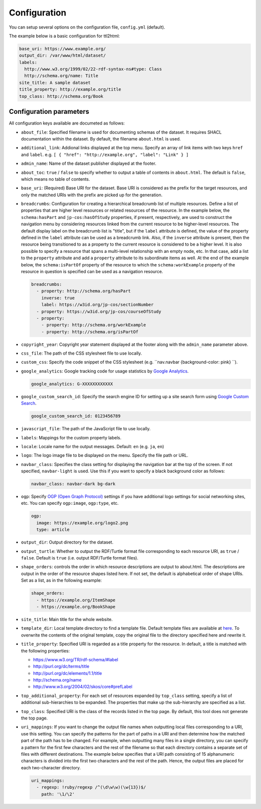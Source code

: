 Configuration
=============

You can setup several options on the configuration file, ``config.yml`` (default).

The example below is a basic configuration for ttl2html:

.. code-block:: YAML

  base_uri: https://www.example.org/
  output_dir: /var/www/html/dataset/
  labels:
    http://www.w3.org/1999/02/22-rdf-syntax-ns#type: Class
    http://schema.org/name: Title
  site_title: A sample dataset
  title_property: http://example.org/title
  top_class: http://schema.org/Book

Configuration parameters
------------------------

All configuration keys available are documeted as follows:

* ``about_file``: Specified filename is used for documenting schemas of the dataset. It requires SHACL documentation within the dataset. By default, the filename ``about.html`` is used.
* ``additional_link``: Addional links displayed at the top menu. Specify an array of link items with two keys ``href`` and ``label``. e.g. ``[ { "href": "http://example.org", "label": "Link" } ]``
* ``admin_name``: Name of the dataset publisher displayed at the footer.
* ``about_toc``: ``true`` / ``false`` to specify whether to output a table of contents in ``about.html``. The default is ``false``, which means no table of contents.
* ``base_uri``: (Required) Base URI for the dataset. Base URI is considered as the prefix for the target resources, and only the matched URIs with the prefix are picked up for the generation.
* ``breadcrumbs``: Configuration for creating a hierarchical breadcrumb list of multiple resources. Define a list of properties that are higher level resources or related resources of the resource. In the example below, the ``schema:hasPart`` and ``jp-cos:hasOfStudy`` properties, if present, respectively, are used to construct the navigation menu by considering resources linked from the current resource to be higher-level resources. The default display label on the breadcrumb list is "title", but if the ``label`` attribute is defined, the value of the property defined in the ``label`` attribute can be used as a breadcrumb link. Also, if the ``inverse`` attribute is present, then the resource being transitioned to as a property to the current resource is considered to be a higher level. It is also possible to specify a resource that spans a multi-level relationship with an empty node, etc. In that case, add a list to the ``property`` attribute and add a ``property`` attribute to its subordinate items as well. At the end of the example below, the ``schema:isPartOf`` property of the resource to which the ``schema:workExample`` property of the resource in question is specified can be used as a navigation resource.

  .. code-block:: YAML

    breadcrumbs:
      - property: http://schema.org/hasPart
        inverse: true
        label: https://w3id.org/jp-cos/sectionNumber
      - property: https://w3id.org/jp-cos/courseOfStudy
      - property:
        - property: http://schema.org/workExample
        - property: http://schema.org/isPartOf

* ``copyright_year``: Copyright year statement displayed at the footer along with the ``admin_name`` parameter above.
* ``css_file``: The path of the CSS stylesheet file to use locally.
* ``custom_css``: Specify the code snippet of the CSS stylesheet (e.g. ``nav.navbar {background-color: pink} ``).
* ``google_analytics``: Google tracking code for usage statistics by `Google Analytics <https://analytics.google.com>`_.

  .. code-block:: YAML

    google_analytics: G-XXXXXXXXXXXX

* ``google_custom_search_id``: Specify the search engine ID for setting up a site search form using `Google Custom Search <https://developers.google.com/custom-search>`_.

  .. code-block:: YAML

    google_custom_search_id: 0123456789

* ``javascript_file``: The path of the JavaScript file to use locally.
* ``labels``: Mappings for the custom property labels.
* ``locale``: Locale name for the output messages. Default: ``en`` (e.g. ``ja``, ``en``)
* ``logo``: The logo image file to be displayed on the menu. Specify the file path or URL.
* ``navbar_class``: Specifies the class setting for displaying the navigation bar at the top of the screen. If not specified, ``navbar-light`` is used. Use this if you want to specify a black background color as follows:

  .. code-block:: YAML

    navbar_class: navbar-dark bg-dark

* ``ogp``: Specify `OGP (Open Graph Protocol) <https://ogp.me>`_ settings if you have additional logo settings for social networking sites, etc. You can specify ``ogp:image``, ``ogp:type``, etc.

  .. code-block:: YAML

    ogp:
      image: https://example.org/logo2.png
      type: article

* ``output_dir``: Output directory for the dataset.
* ``output_turtle``: Whether to output the RDF/Turtle format file corresponding to each resource URI, as ``true`` / ``false``. Default is ``true`` (i.e. output RDF/Turtle format files).
* ``shape_orders``: controls the order in which resource descriptions are output to about.html. The descriptions are output in the order of the resource shapes listed here. If not set, the default is alphabetical order of shape URIs. Set as a list, as in the following example:

  .. code-block:: YAML

    shape_orders:
      - https://example.org/ItemShape
      - https://example.org/BookShape

* ``site_title``: Main title for the whole website.
* ``template_dir``: Local template directory to find a template file. Default template files are available at `here <https://github.com/masao/ttl2html/tree/master/templates>`_. To overwrite the contents of the original template, copy the original file to the directory specified here and rewrite it.
* ``title_property``: Specified URI is regarded as a title property for the resource. In default, a title is matched with the following properties:

  * https://www.w3.org/TR/rdf-schema/#label
  * http://purl.org/dc/terms/title
  * http://purl.org/dc/elements/1.1/title
  * http://schema.org/name
  * http://www.w3.org/2004/02/skos/core#prefLabel

* ``top_additional_property``: For each set of resources expanded by ``top_class`` setting, specify a list of additional sub-hierarchies to be expanded. The properties that make up the sub-hierarchy are specified as a list.
* ``top_class``: Specified URI is the class of the records listed in the top page. By default, this tool does not generate the top page.
* ``uri_mappings``: If you want to change the output file names when outputting local files corresponding to a URI, use this setting. You can specify the patterns for the part of paths in a URI and then determine how the matched part of the path has to be changed. For example, when outputting many files in a single directory, you can specify a pattern for the first few characters and the rest of the filename so that each directory contains a separate set of files with different destinations. The example below specifies that a URI path consisting of 15 alphanumeric characters is divided into the first two characters and the rest of the path. Hence, the output files are placed for each two-character directory.
  
  .. code-block:: YAML
  
    uri_mappings:
      - regexp: !ruby/regexp /^(\d\w\w)(\w{13})$/
        path: '\1/\2'
